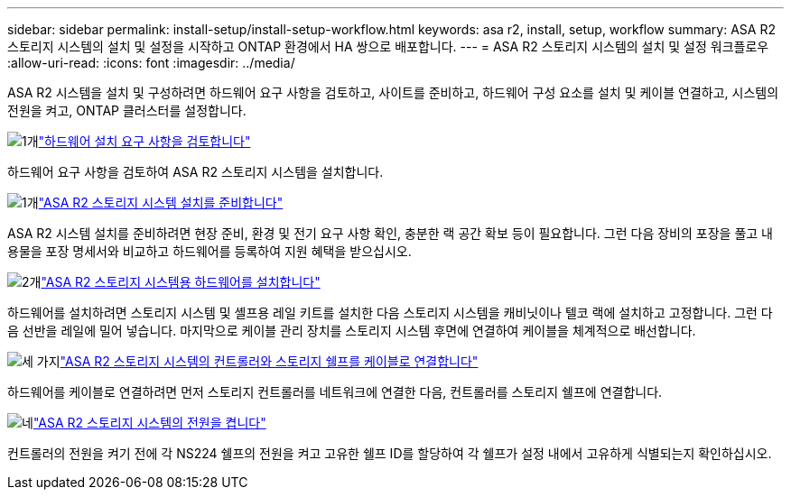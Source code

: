 ---
sidebar: sidebar 
permalink: install-setup/install-setup-workflow.html 
keywords: asa r2, install, setup, workflow 
summary: ASA R2 스토리지 시스템의 설치 및 설정을 시작하고 ONTAP 환경에서 HA 쌍으로 배포합니다. 
---
= ASA R2 스토리지 시스템의 설치 및 설정 워크플로우
:allow-uri-read: 
:icons: font
:imagesdir: ../media/


[role="lead"]
ASA R2 시스템을 설치 및 구성하려면 하드웨어 요구 사항을 검토하고, 사이트를 준비하고, 하드웨어 구성 요소를 설치 및 케이블 연결하고, 시스템의 전원을 켜고, ONTAP 클러스터를 설정합니다.

.image:https://raw.githubusercontent.com/NetAppDocs/common/main/media/number-1.png["1개"]link:install-setup-requirements.html["하드웨어 설치 요구 사항을 검토합니다"]
[role="quick-margin-para"]
하드웨어 요구 사항을 검토하여 ASA R2 스토리지 시스템을 설치합니다.

.image:https://raw.githubusercontent.com/NetAppDocs/common/main/media/number-2.png["1개"]link:prepare-hardware.html["ASA R2 스토리지 시스템 설치를 준비합니다"]
[role="quick-margin-para"]
ASA R2 시스템 설치를 준비하려면 현장 준비, 환경 및 전기 요구 사항 확인, 충분한 랙 공간 확보 등이 필요합니다. 그런 다음 장비의 포장을 풀고 내용물을 포장 명세서와 비교하고 하드웨어를 등록하여 지원 혜택을 받으십시오.

.image:https://raw.githubusercontent.com/NetAppDocs/common/main/media/number-3.png["2개"]link:deploy-hardware.html["ASA R2 스토리지 시스템용 하드웨어를 설치합니다"]
[role="quick-margin-para"]
하드웨어를 설치하려면 스토리지 시스템 및 셸프용 레일 키트를 설치한 다음 스토리지 시스템을 캐비닛이나 텔코 랙에 설치하고 고정합니다. 그런 다음 선반을 레일에 밀어 넣습니다. 마지막으로 케이블 관리 장치를 스토리지 시스템 후면에 연결하여 케이블을 체계적으로 배선합니다.

.image:https://raw.githubusercontent.com/NetAppDocs/common/main/media/number-4.png["세 가지"]link:cable-hardware.html["ASA R2 스토리지 시스템의 컨트롤러와 스토리지 쉘프를 케이블로 연결합니다"]
[role="quick-margin-para"]
하드웨어를 케이블로 연결하려면 먼저 스토리지 컨트롤러를 네트워크에 연결한 다음, 컨트롤러를 스토리지 쉘프에 연결합니다.

.image:https://raw.githubusercontent.com/NetAppDocs/common/main/media/number-5.png["네"]link:power-on-hardware.html["ASA R2 스토리지 시스템의 전원을 켭니다"]
[role="quick-margin-para"]
컨트롤러의 전원을 켜기 전에 각 NS224 쉘프의 전원을 켜고 고유한 쉘프 ID를 할당하여 각 쉘프가 설정 내에서 고유하게 식별되는지 확인하십시오.
